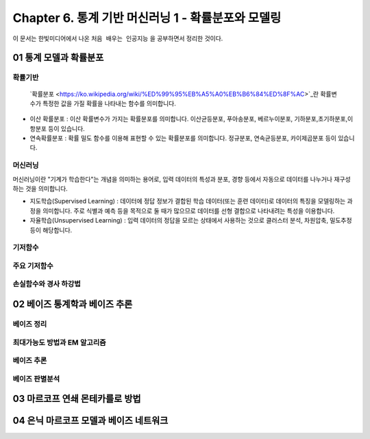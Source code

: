 .. _Chapter6:

***************************
Chapter 6. 통계 기반 머신러닝 1 - 확률분포와 모델링
***************************

이 문서는 한빛미디어에서 나온 ``처음 배우는 인공지능`` 을 공부하면서 정리한 것이다.

01 통계 모델과 확률분포
######################

확률기반
********

 `확률분포 <https://ko.wikipedia.org/wiki/%ED%99%95%EB%A5%A0%EB%B6%84%ED%8F%AC>`_란 확률변수가 특정한 값을 가질 확률을 나타내는 함수를 의미합니다.

* 이산 확률분포 : 이산 확률변수가 가지는 확률분포를 의미합니다. 이산균등분포, 푸아송분포, 베르누이분포, 기하분포,초기하분포,이항분포 등이 있습니다.

* 연속확률분포 : 확률 밀도 함수를 이용해 표현할 수 있는 확률분포를 의미합니다. 정규분포, 연속균등분포, 카이제곱분포 등이 있습니다.


머신러닝
********
머신러닝이란 "기계가 학습한다"는 개념을 의미하는 용어로, 입력 데이터의 특성과 분포, 경향 등에서 자동으로 데이터를 나누거나 재구성 하는 것을 의미합니다.

* 지도학습(Supervised Learning) : 데이터에 정답 정보가 결합된 학습 데이터(또는 훈련 데이터)로 데이터의 특징을 모델링하는 과정을 의미합니다. 주로 식별과 예측 등을 목적으로 둘 때가 많으므로 데이터를 선형 결합으로 나타내려는 특성을 이용합니다.

* 자율학습(Unsupervised Learning) : 입력 데이터의 정답을 모르는 상태에서 사용하는 것으로 클러스터 분석, 차원압축, 밀도추정 등이 해당합니다.


기저함수
********

주요 기저함수
*************

손실함수와 경사 하강법
*********************




02 베이즈 통계학과 베이즈 추론
############################
베이즈 정리
**********

최대가능도 방법과 EM 알고리즘
***************************

베이즈 추론
**********

베이즈 판별분석
***************



03 마르코프 연쇄 몬테카를로 방법
##############################




04 은닉 마르코프 모델과 베이즈 네트워크
#####################################
